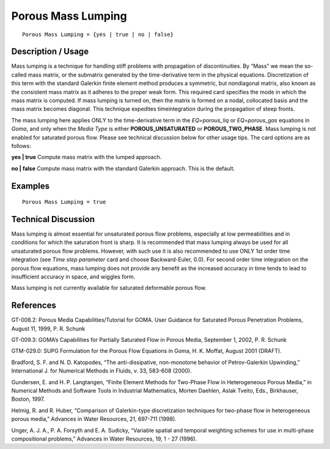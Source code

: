 ***********************
**Porous Mass Lumping**
***********************

::

   Porous Mass Lumping = {yes | true | no | false}

-----------------------
**Description / Usage**
-----------------------

Mass lumping is a technique for handling stiff problems with propagation of
discontinuities. By “Mass” we mean the so-called mass matrix, or the submatrix
generated by the time-derivative term in the physical equations. Discretization of this
term with the standard Galerkin finite element method produces a symmetric, but nondiagonal
matrix, also known as the consistent mass matrix as it adheres to the proper
weak form. This required card specifies the mode in which the mass matrix is
computed. If mass lumping is turned on, then the matrix is formed on a nodal,
collocated basis and the mass matrix becomes diagonal. This technique expedites timeintegration
during the propagation of steep fronts.

The mass lumping here applies ONLY to the time-derivative term in the
*EQ=porous_liq* or *EQ=porous_gas* equations in *Goma*, and only when the *Media Type*
is either **POROUS_UNSATURATED** or **POROUS_TWO_PHASE**. Mass lumping is
not enabled for saturated porous flow. Please see technical discussion below for other
usage tips. The card options are as follows:

**yes | true** Compute mass matrix with the lumped approach.

**no | false** Compute mass matrix with the standard Galerkin approach. This is the default.

------------
**Examples**
------------

::

   Porous Mass Lumping = true

-------------------------
**Technical Discussion**
-------------------------

Mass lumping is almost essential for unsaturated porous flow problems, especially at
low permeabilities and in conditions for which the saturation front is sharp. It is
recommended that mass lumping always be used for all unsaturated porous flow
problems. However, with such use it is also recommended to use ONLY 1st order time
integration (see *Time step parameter* card and choose Backward-Euler, 0.0). For
second order time integration on the porous flow equations, mass lumping does not
provide any benefit as the increased accuracy in time tends to lead to insufficient
accuracy in space, and wiggles form.

Mass lumping is not currently available for saturated deformable porous flow.



--------------
**References**
--------------

GT-008.2: Porous Media Capabilities/Tutorial for GOMA. User Guidance for Saturated
Porous Penetration Problems, August 11, 1999, P. R. Schunk

GT-009.3: GOMA’s Capabilities for Partially Saturated Flow in Porous Media,
September 1, 2002, P. R. Schunk

GTM-029.0: SUPG Formulation for the Porous Flow Equations in Goma, H. K.
Moffat, August 2001 (DRAFT).

Bradford, S. F. and N. D. Katopodes, “The anti-dissipative, non-monotone behavior of
Petrov-Galerkin Upwinding,” International J. for Numerical Methods in Fluids, v. 33,
583-608 (2000).

Gundersen, E. and H. P. Langtangen, “Finite Element Methods for Two-Phase Flow in
Heterogeneous Porous Media,” in Numerical Methods and Software Tools in Industrial
Mathematics, Morten Daehlen, Aslak Tveito, Eds., Birkhauser, Boston, 1997.

Helmig, R. and R. Huber, “Comparison of Galerkin-type discretization techniques for
two-phase flow in heterogeneous porous media,” Advances in Water Resources, 21,
697-711 (1998).

Unger, A. J. A., P. A. Forsyth and E. A. Sudicky, “Variable spatial and temporal
weighting schemes for use in multi-phase compositional problems,” Advances in Water
Resources, 19, 1 - 27 (1996).